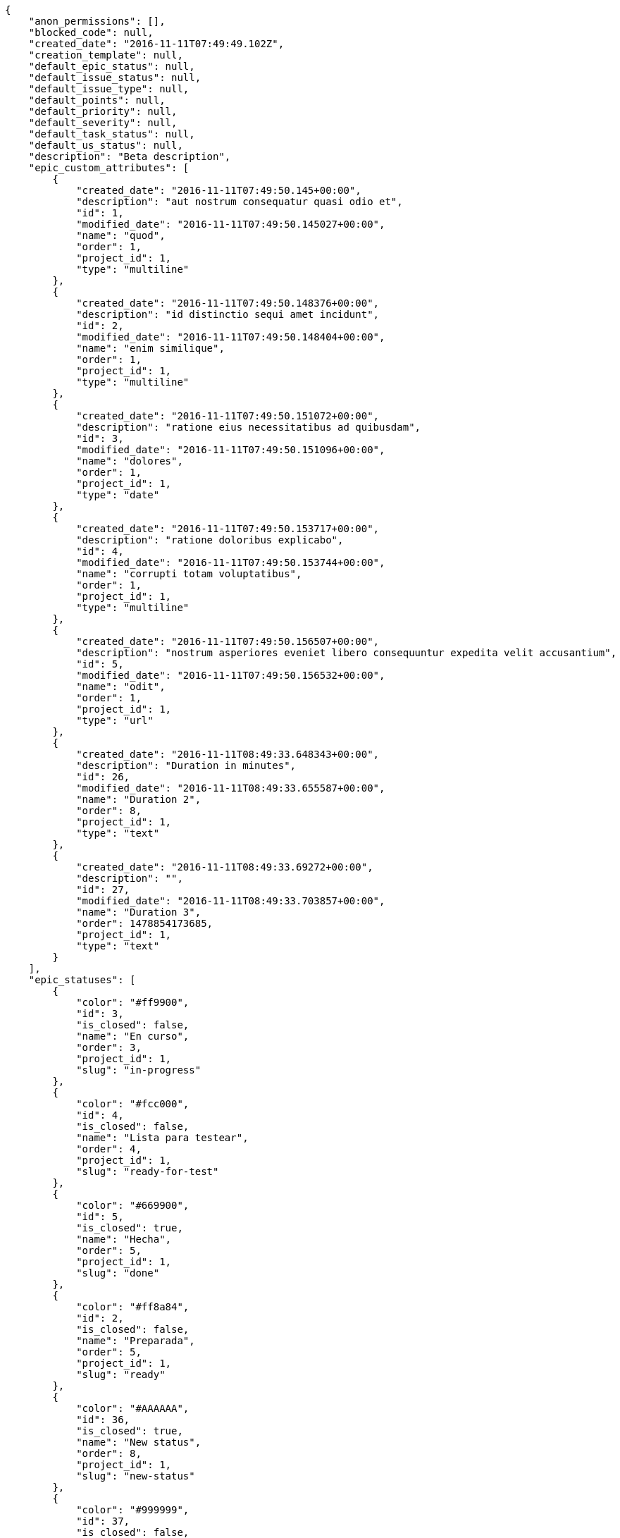 [source,json]
----
{
    "anon_permissions": [],
    "blocked_code": null,
    "created_date": "2016-11-11T07:49:49.102Z",
    "creation_template": null,
    "default_epic_status": null,
    "default_issue_status": null,
    "default_issue_type": null,
    "default_points": null,
    "default_priority": null,
    "default_severity": null,
    "default_task_status": null,
    "default_us_status": null,
    "description": "Beta description",
    "epic_custom_attributes": [
        {
            "created_date": "2016-11-11T07:49:50.145+00:00",
            "description": "aut nostrum consequatur quasi odio et",
            "id": 1,
            "modified_date": "2016-11-11T07:49:50.145027+00:00",
            "name": "quod",
            "order": 1,
            "project_id": 1,
            "type": "multiline"
        },
        {
            "created_date": "2016-11-11T07:49:50.148376+00:00",
            "description": "id distinctio sequi amet incidunt",
            "id": 2,
            "modified_date": "2016-11-11T07:49:50.148404+00:00",
            "name": "enim similique",
            "order": 1,
            "project_id": 1,
            "type": "multiline"
        },
        {
            "created_date": "2016-11-11T07:49:50.151072+00:00",
            "description": "ratione eius necessitatibus ad quibusdam",
            "id": 3,
            "modified_date": "2016-11-11T07:49:50.151096+00:00",
            "name": "dolores",
            "order": 1,
            "project_id": 1,
            "type": "date"
        },
        {
            "created_date": "2016-11-11T07:49:50.153717+00:00",
            "description": "ratione doloribus explicabo",
            "id": 4,
            "modified_date": "2016-11-11T07:49:50.153744+00:00",
            "name": "corrupti totam voluptatibus",
            "order": 1,
            "project_id": 1,
            "type": "multiline"
        },
        {
            "created_date": "2016-11-11T07:49:50.156507+00:00",
            "description": "nostrum asperiores eveniet libero consequuntur expedita velit accusantium",
            "id": 5,
            "modified_date": "2016-11-11T07:49:50.156532+00:00",
            "name": "odit",
            "order": 1,
            "project_id": 1,
            "type": "url"
        },
        {
            "created_date": "2016-11-11T08:49:33.648343+00:00",
            "description": "Duration in minutes",
            "id": 26,
            "modified_date": "2016-11-11T08:49:33.655587+00:00",
            "name": "Duration 2",
            "order": 8,
            "project_id": 1,
            "type": "text"
        },
        {
            "created_date": "2016-11-11T08:49:33.69272+00:00",
            "description": "",
            "id": 27,
            "modified_date": "2016-11-11T08:49:33.703857+00:00",
            "name": "Duration 3",
            "order": 1478854173685,
            "project_id": 1,
            "type": "text"
        }
    ],
    "epic_statuses": [
        {
            "color": "#ff9900",
            "id": 3,
            "is_closed": false,
            "name": "En curso",
            "order": 3,
            "project_id": 1,
            "slug": "in-progress"
        },
        {
            "color": "#fcc000",
            "id": 4,
            "is_closed": false,
            "name": "Lista para testear",
            "order": 4,
            "project_id": 1,
            "slug": "ready-for-test"
        },
        {
            "color": "#669900",
            "id": 5,
            "is_closed": true,
            "name": "Hecha",
            "order": 5,
            "project_id": 1,
            "slug": "done"
        },
        {
            "color": "#ff8a84",
            "id": 2,
            "is_closed": false,
            "name": "Preparada",
            "order": 5,
            "project_id": 1,
            "slug": "ready"
        },
        {
            "color": "#AAAAAA",
            "id": 36,
            "is_closed": true,
            "name": "New status",
            "order": 8,
            "project_id": 1,
            "slug": "new-status"
        },
        {
            "color": "#999999",
            "id": 37,
            "is_closed": false,
            "name": "New status name",
            "order": 10,
            "project_id": 1,
            "slug": "new-status-name"
        }
    ],
    "epics_csv_uuid": null,
    "i_am_admin": true,
    "i_am_member": true,
    "i_am_owner": true,
    "id": 1,
    "is_backlog_activated": true,
    "is_contact_activated": true,
    "is_epics_activated": false,
    "is_fan": false,
    "is_featured": false,
    "is_issues_activated": true,
    "is_kanban_activated": false,
    "is_looking_for_people": false,
    "is_out_of_owner_limits": false,
    "is_private": true,
    "is_private_extra_info": {
        "can_be_updated": true,
        "reason": null
    },
    "is_watcher": false,
    "is_wiki_activated": true,
    "issue_custom_attributes": [
        {
            "created_date": "2016-11-11T07:49:50.206365+00:00",
            "description": "officiis repudiandae dignissimos similique consequatur mollitia at enim ad molestias praesentium",
            "id": 1,
            "modified_date": "2016-11-11T07:49:50.20639+00:00",
            "name": "adipisci exercitationem",
            "order": 1,
            "project_id": 1,
            "type": "date"
        },
        {
            "created_date": "2016-11-11T07:49:50.209708+00:00",
            "description": "minus quibusdam neque eveniet repellendus ex dolorum optio ullam vitae",
            "id": 2,
            "modified_date": "2016-11-11T07:49:50.209735+00:00",
            "name": "velit",
            "order": 1,
            "project_id": 1,
            "type": "url"
        },
        {
            "created_date": "2016-11-11T07:49:50.212596+00:00",
            "description": "facere corrupti ipsa odit mollitia saepe officiis",
            "id": 3,
            "modified_date": "2016-11-11T07:49:50.212622+00:00",
            "name": "fugiat optio consequuntur",
            "order": 1,
            "project_id": 1,
            "type": "date"
        },
        {
            "created_date": "2016-11-11T07:49:50.215328+00:00",
            "description": "fugiat porro officia deleniti quidem ipsam",
            "id": 4,
            "modified_date": "2016-11-11T07:49:50.215353+00:00",
            "name": "doloribus ducimus nulla",
            "order": 1,
            "project_id": 1,
            "type": "text"
        },
        {
            "created_date": "2016-11-11T07:49:50.218285+00:00",
            "description": "voluptate rem perspiciatis ipsum",
            "id": 5,
            "modified_date": "2016-11-11T07:49:50.218309+00:00",
            "name": "doloremque id",
            "order": 1,
            "project_id": 1,
            "type": "url"
        }
    ],
    "issue_statuses": [
        {
            "color": "#88A65E",
            "id": 3,
            "is_closed": true,
            "name": "Lista para testear",
            "order": 3,
            "project_id": 1,
            "slug": "ready-for-test"
        },
        {
            "color": "#BFB35A",
            "id": 4,
            "is_closed": true,
            "name": "Cerrada",
            "order": 4,
            "project_id": 1,
            "slug": "closed"
        },
        {
            "color": "#5E8C6A",
            "id": 2,
            "is_closed": false,
            "name": "En curso",
            "order": 5,
            "project_id": 1,
            "slug": "in-progress"
        },
        {
            "color": "#89BAB4",
            "id": 5,
            "is_closed": false,
            "name": "Necesita informaci\u00f3n",
            "order": 5,
            "project_id": 1,
            "slug": "needs-info"
        },
        {
            "color": "#CC0000",
            "id": 6,
            "is_closed": true,
            "name": "Rechazada",
            "order": 6,
            "project_id": 1,
            "slug": "rejected"
        },
        {
            "color": "#666666",
            "id": 7,
            "is_closed": false,
            "name": "Pospuesta",
            "order": 7,
            "project_id": 1,
            "slug": "postponed"
        },
        {
            "color": "#AAAAAA",
            "id": 50,
            "is_closed": true,
            "name": "New status",
            "order": 8,
            "project_id": 1,
            "slug": "new-status"
        },
        {
            "color": "#999999",
            "id": 51,
            "is_closed": false,
            "name": "New status name",
            "order": 10,
            "project_id": 1,
            "slug": "new-status-name"
        },
        {
            "color": "#8C2318",
            "id": 1,
            "is_closed": false,
            "name": "Patch status name",
            "order": 10,
            "project_id": 1,
            "slug": "patch-status-name"
        }
    ],
    "issue_types": [
        {
            "color": "#89BAB4",
            "id": 1,
            "name": "Bug",
            "order": 1,
            "project_id": 1
        },
        {
            "color": "#ba89a8",
            "id": 2,
            "name": "Pregunta",
            "order": 2,
            "project_id": 1
        },
        {
            "color": "#89a8ba",
            "id": 3,
            "name": "Mejora",
            "order": 3,
            "project_id": 1
        }
    ],
    "issues_csv_uuid": null,
    "logo_big_url": "http://localhost:8000/media/project/c/d/a/2/5b1033712dc239ac28b2518a0ae6b183b8b9c7d09b9b0f17860764d0bfe8/test.png.300x300_q85_crop.png",
    "logo_small_url": "http://localhost:8000/media/project/c/d/a/2/5b1033712dc239ac28b2518a0ae6b183b8b9c7d09b9b0f17860764d0bfe8/test.png.80x80_q85_crop.png",
    "looking_for_people_note": "",
    "max_memberships": null,
    "members": [
        {
            "color": "",
            "full_name": "Administrator",
            "full_name_display": "Administrator",
            "gravatar_id": "64e1b8d34f425d19e1ee2ea7236d3028",
            "id": 5,
            "is_active": true,
            "photo": null,
            "role": 4,
            "role_name": "Back",
            "username": "admin"
        },
        {
            "color": "#FFCC00",
            "full_name": "Angela Perez",
            "full_name_display": "Angela Perez",
            "gravatar_id": "c9ba9d485f9a9153ebf53758feb0980c",
            "id": 11,
            "is_active": true,
            "photo": null,
            "role": 5,
            "role_name": "Product Owner",
            "username": "user5"
        },
        {
            "color": "#40826D",
            "full_name": "Bego\u00f1a Flores",
            "full_name_display": "Bego\u00f1a Flores",
            "gravatar_id": "aed1e43be0f69f07ce6f34a907bc6328",
            "id": 7,
            "is_active": true,
            "photo": null,
            "role": 5,
            "role_name": "Product Owner",
            "username": "user1"
        },
        {
            "color": "#B6DA55",
            "full_name": "Catalina Fernandez",
            "full_name_display": "Catalina Fernandez",
            "gravatar_id": "9971a763f5dfc5cbd1ce1d2865b4fcfa",
            "id": 9,
            "is_active": true,
            "photo": null,
            "role": 3,
            "role_name": "Front",
            "username": "user3"
        },
        {
            "color": "#2099DB",
            "full_name": "Enrique Crespo",
            "full_name_display": "Enrique Crespo",
            "gravatar_id": "f31e0063c7cd6da19b6467bc48d2b14b",
            "id": 10,
            "is_active": true,
            "photo": null,
            "role": 4,
            "role_name": "Back",
            "username": "user4"
        },
        {
            "color": "#71A6D2",
            "full_name": "Francisco Gil",
            "full_name_display": "Francisco Gil",
            "gravatar_id": "5c921c7bd676b7b4992501005d243c42",
            "id": 8,
            "is_active": true,
            "photo": null,
            "role": 1,
            "role_name": "UX",
            "username": "user2"
        },
        {
            "color": "#002e33",
            "full_name": "Miguel Molina",
            "full_name_display": "Miguel Molina",
            "gravatar_id": "dce0e8ed702cd85d5132e523121e619b",
            "id": 14,
            "is_active": true,
            "photo": null,
            "role": 5,
            "role_name": "Product Owner",
            "username": "user8"
        },
        {
            "color": "#B6DA55",
            "full_name": "Mohamed Ortega",
            "full_name_display": "Mohamed Ortega",
            "gravatar_id": "6d7e702bd6c6fc568fca7577f9ca8c55",
            "id": 13,
            "is_active": true,
            "photo": null,
            "role": 6,
            "role_name": "Stakeholder",
            "username": "user7"
        },
        {
            "color": "#03e359",
            "full_name": "test",
            "full_name_display": "test",
            "gravatar_id": "1ec29e4d0732b571e9a975e258a7e9b5",
            "id": 16,
            "is_active": true,
            "photo": null,
            "role": 3,
            "role_name": "Front",
            "username": "test-username"
        },
        {
            "color": "#71A6D2",
            "full_name": "Vanesa Garcia",
            "full_name_display": "Vanesa Garcia",
            "gravatar_id": "74cb769a5e64d445b8550789e1553502",
            "id": 12,
            "is_active": true,
            "photo": null,
            "role": 6,
            "role_name": "Stakeholder",
            "username": "user6"
        },
        {
            "color": "#40826D",
            "full_name": "Vanesa Torres",
            "full_name_display": "Vanesa Torres",
            "gravatar_id": "b579f05d7d36f4588b11887093e4ce44",
            "id": 6,
            "is_active": true,
            "photo": null,
            "role": 2,
            "role_name": "Design",
            "username": "user2114747470430251528"
        },
        {
            "color": "#FFFF00",
            "full_name": "Virginia Castro",
            "full_name_display": "Virginia Castro",
            "gravatar_id": "69b60d39a450e863609ae3546b12b360",
            "id": 15,
            "is_active": true,
            "photo": null,
            "role": 6,
            "role_name": "Stakeholder",
            "username": "user9"
        }
    ],
    "milestones": [
        {
            "closed": false,
            "id": 1,
            "name": "Sprint 2016-9-17",
            "slug": "sprint-2016-9-17"
        },
        {
            "closed": false,
            "id": 2,
            "name": "Sprint 2016-10-2",
            "slug": "sprint-2016-10-2"
        }
    ],
    "modified_date": "2016-11-11T08:50:00.005Z",
    "my_permissions": [
        "view_project",
        "modify_wiki_page",
        "delete_milestone",
        "view_epics",
        "comment_epic",
        "remove_member",
        "comment_task",
        "add_wiki_page",
        "comment_wiki_page",
        "view_wiki_pages",
        "admin_roles",
        "view_issues",
        "delete_task",
        "add_milestone",
        "delete_us",
        "add_member",
        "add_task",
        "add_issue",
        "view_wiki_links",
        "modify_wiki_link",
        "comment_issue",
        "modify_milestone",
        "view_us",
        "modify_project",
        "view_tasks",
        "add_wiki_link",
        "comment_us",
        "add_us",
        "view_milestones",
        "delete_wiki_link",
        "delete_issue",
        "modify_us",
        "admin_project_values",
        "modify_epic",
        "modify_task",
        "modify_issue",
        "delete_epic",
        "add_epic",
        "delete_wiki_page",
        "delete_project"
    ],
    "name": "Beta project patch",
    "notify_level": 3,
    "owner": {
        "big_photo": null,
        "full_name_display": "Vanesa Torres",
        "gravatar_id": "b579f05d7d36f4588b11887093e4ce44",
        "id": 6,
        "is_active": true,
        "photo": null,
        "username": "user2114747470430251528"
    },
    "points": [
        {
            "id": 1,
            "name": "?",
            "order": 1,
            "project_id": 1,
            "value": null
        },
        {
            "id": 2,
            "name": "0",
            "order": 2,
            "project_id": 1,
            "value": 0
        },
        {
            "id": 3,
            "name": "1/2",
            "order": 3,
            "project_id": 1,
            "value": 0.5
        },
        {
            "id": 4,
            "name": "1",
            "order": 4,
            "project_id": 1,
            "value": 1
        },
        {
            "id": 5,
            "name": "2",
            "order": 5,
            "project_id": 1,
            "value": 2
        },
        {
            "id": 6,
            "name": "3",
            "order": 6,
            "project_id": 1,
            "value": 3
        },
        {
            "id": 7,
            "name": "5",
            "order": 7,
            "project_id": 1,
            "value": 5
        },
        {
            "id": 8,
            "name": "8",
            "order": 8,
            "project_id": 1,
            "value": 8
        },
        {
            "id": 9,
            "name": "10",
            "order": 9,
            "project_id": 1,
            "value": 10
        },
        {
            "id": 10,
            "name": "13",
            "order": 10,
            "project_id": 1,
            "value": 13
        },
        {
            "id": 11,
            "name": "20",
            "order": 11,
            "project_id": 1,
            "value": 20
        },
        {
            "id": 12,
            "name": "40",
            "order": 12,
            "project_id": 1,
            "value": 40
        }
    ],
    "priorities": [
        {
            "color": "#CC0000",
            "id": 3,
            "name": "Alta",
            "order": 5,
            "project_id": 1
        },
        {
            "color": "#669933",
            "id": 2,
            "name": "Normal",
            "order": 5,
            "project_id": 1
        },
        {
            "color": "#AAAAAA",
            "id": 25,
            "name": "New priority",
            "order": 8,
            "project_id": 1
        },
        {
            "color": "#999999",
            "id": 26,
            "name": "New priority name",
            "order": 10,
            "project_id": 1
        },
        {
            "color": "#666666",
            "id": 1,
            "name": "Patch name",
            "order": 10,
            "project_id": 1
        }
    ],
    "public_permissions": [],
    "roles": [
        {
            "computable": true,
            "id": 1,
            "name": "UX",
            "order": 10,
            "permissions": [
                "add_issue",
                "modify_issue",
                "delete_issue",
                "view_issues",
                "add_milestone",
                "modify_milestone",
                "delete_milestone",
                "view_milestones",
                "view_project",
                "add_task",
                "modify_task",
                "delete_task",
                "view_tasks",
                "add_us",
                "modify_us",
                "delete_us",
                "view_us",
                "add_wiki_page",
                "modify_wiki_page",
                "delete_wiki_page",
                "view_wiki_pages",
                "add_wiki_link",
                "delete_wiki_link",
                "view_wiki_links",
                "view_epics",
                "add_epic",
                "modify_epic",
                "delete_epic",
                "comment_epic",
                "comment_us",
                "comment_task",
                "comment_issue",
                "comment_wiki_page"
            ],
            "project_id": 1,
            "slug": "ux"
        },
        {
            "computable": true,
            "id": 2,
            "name": "Dise\u00f1ador",
            "order": 20,
            "permissions": [
                "add_issue",
                "modify_issue",
                "delete_issue",
                "view_issues",
                "add_milestone",
                "modify_milestone",
                "delete_milestone",
                "view_milestones",
                "view_project",
                "add_task",
                "modify_task",
                "delete_task",
                "view_tasks",
                "add_us",
                "modify_us",
                "delete_us",
                "view_us",
                "add_wiki_page",
                "modify_wiki_page",
                "delete_wiki_page",
                "view_wiki_pages",
                "add_wiki_link",
                "delete_wiki_link",
                "view_wiki_links",
                "view_epics",
                "add_epic",
                "modify_epic",
                "delete_epic",
                "comment_epic",
                "comment_us",
                "comment_task",
                "comment_issue",
                "comment_wiki_page"
            ],
            "project_id": 1,
            "slug": "design"
        },
        {
            "computable": true,
            "id": 3,
            "name": "Front",
            "order": 30,
            "permissions": [
                "add_issue",
                "modify_issue",
                "delete_issue",
                "view_issues",
                "add_milestone",
                "modify_milestone",
                "delete_milestone",
                "view_milestones",
                "view_project",
                "add_task",
                "modify_task",
                "delete_task",
                "view_tasks",
                "add_us",
                "modify_us",
                "delete_us",
                "view_us",
                "add_wiki_page",
                "modify_wiki_page",
                "delete_wiki_page",
                "view_wiki_pages",
                "add_wiki_link",
                "delete_wiki_link",
                "view_wiki_links",
                "view_epics",
                "add_epic",
                "modify_epic",
                "delete_epic",
                "comment_epic",
                "comment_us",
                "comment_task",
                "comment_issue",
                "comment_wiki_page"
            ],
            "project_id": 1,
            "slug": "front"
        },
        {
            "computable": true,
            "id": 4,
            "name": "Back",
            "order": 40,
            "permissions": [
                "add_issue",
                "modify_issue",
                "delete_issue",
                "view_issues",
                "add_milestone",
                "modify_milestone",
                "delete_milestone",
                "view_milestones",
                "view_project",
                "add_task",
                "modify_task",
                "delete_task",
                "view_tasks",
                "add_us",
                "modify_us",
                "delete_us",
                "view_us",
                "add_wiki_page",
                "modify_wiki_page",
                "delete_wiki_page",
                "view_wiki_pages",
                "add_wiki_link",
                "delete_wiki_link",
                "view_wiki_links",
                "view_epics",
                "add_epic",
                "modify_epic",
                "delete_epic",
                "comment_epic",
                "comment_us",
                "comment_task",
                "comment_issue",
                "comment_wiki_page"
            ],
            "project_id": 1,
            "slug": "back"
        },
        {
            "computable": false,
            "id": 5,
            "name": "Product Owner",
            "order": 50,
            "permissions": [
                "add_issue",
                "modify_issue",
                "delete_issue",
                "view_issues",
                "add_milestone",
                "modify_milestone",
                "delete_milestone",
                "view_milestones",
                "view_project",
                "add_task",
                "modify_task",
                "delete_task",
                "view_tasks",
                "add_us",
                "modify_us",
                "delete_us",
                "view_us",
                "add_wiki_page",
                "modify_wiki_page",
                "delete_wiki_page",
                "view_wiki_pages",
                "add_wiki_link",
                "delete_wiki_link",
                "view_wiki_links",
                "view_epics",
                "add_epic",
                "modify_epic",
                "delete_epic",
                "comment_epic",
                "comment_us",
                "comment_task",
                "comment_issue",
                "comment_wiki_page"
            ],
            "project_id": 1,
            "slug": "product-owner"
        },
        {
            "computable": false,
            "id": 6,
            "name": "Stakeholder",
            "order": 60,
            "permissions": [
                "add_issue",
                "modify_issue",
                "delete_issue",
                "view_issues",
                "view_milestones",
                "view_project",
                "view_tasks",
                "view_us",
                "modify_wiki_page",
                "view_wiki_pages",
                "add_wiki_link",
                "delete_wiki_link",
                "view_wiki_links",
                "view_epics",
                "comment_epic",
                "comment_us",
                "comment_task",
                "comment_issue",
                "comment_wiki_page"
            ],
            "project_id": 1,
            "slug": "stakeholder"
        }
    ],
    "severities": [
        {
            "color": "#0000FF",
            "id": 3,
            "name": "Normal",
            "order": 3,
            "project_id": 1
        },
        {
            "color": "#FFA500",
            "id": 4,
            "name": "Importante",
            "order": 4,
            "project_id": 1
        },
        {
            "color": "#669933",
            "id": 2,
            "name": "Menor",
            "order": 5,
            "project_id": 1
        },
        {
            "color": "#CC0000",
            "id": 5,
            "name": "Cr\u00edtica",
            "order": 5,
            "project_id": 1
        },
        {
            "color": "#AAAAAA",
            "id": 41,
            "name": "New severity",
            "order": 8,
            "project_id": 1
        },
        {
            "color": "#666666",
            "id": 1,
            "name": "Patch name",
            "order": 10,
            "project_id": 1
        },
        {
            "color": "#999999",
            "id": 42,
            "name": "New severity name",
            "order": 10,
            "project_id": 1
        }
    ],
    "slug": "project-0",
    "tags": [],
    "tags_colors": {},
    "task_custom_attributes": [
        {
            "created_date": "2016-11-11T07:49:50.185542+00:00",
            "description": "a sequi saepe quibusdam culpa optio accusantium minima obcaecati",
            "id": 1,
            "modified_date": "2016-11-11T07:49:50.185567+00:00",
            "name": "obcaecati quasi impedit",
            "order": 1,
            "project_id": 1,
            "type": "date"
        },
        {
            "created_date": "2016-11-11T07:49:50.188754+00:00",
            "description": "laudantium totam dolorem minima nemo quaerat voluptate aliquam autem quasi distinctio inventore",
            "id": 2,
            "modified_date": "2016-11-11T07:49:50.188779+00:00",
            "name": "libero",
            "order": 1,
            "project_id": 1,
            "type": "multiline"
        },
        {
            "created_date": "2016-11-11T07:49:50.191437+00:00",
            "description": "aliquid laboriosam soluta libero quo fugit molestiae impedit officia at",
            "id": 3,
            "modified_date": "2016-11-11T07:49:50.191461+00:00",
            "name": "soluta",
            "order": 1,
            "project_id": 1,
            "type": "multiline"
        },
        {
            "created_date": "2016-11-11T07:49:50.194384+00:00",
            "description": "totam autem aut fuga odit",
            "id": 4,
            "modified_date": "2016-11-11T07:49:50.194416+00:00",
            "name": "unde",
            "order": 1,
            "project_id": 1,
            "type": "text"
        },
        {
            "created_date": "2016-11-11T07:49:50.203273+00:00",
            "description": "debitis dolorum soluta mollitia aliquid sapiente nesciunt molestias cum deserunt corporis officiis",
            "id": 5,
            "modified_date": "2016-11-11T07:49:50.203301+00:00",
            "name": "esse omnis soluta",
            "order": 1,
            "project_id": 1,
            "type": "multiline"
        }
    ],
    "task_statuses": [
        {
            "color": "#999999",
            "id": 1,
            "is_closed": false,
            "name": "Patch status name",
            "order": 10,
            "project_id": 1,
            "slug": "patch-status-name"
        },
        {
            "color": "#ff9900",
            "id": 2,
            "is_closed": false,
            "name": "En curso",
            "order": 5,
            "project_id": 1,
            "slug": "in-progress"
        },
        {
            "color": "#ffcc00",
            "id": 3,
            "is_closed": true,
            "name": "Lista para testear",
            "order": 3,
            "project_id": 1,
            "slug": "ready-for-test"
        },
        {
            "color": "#669900",
            "id": 4,
            "is_closed": true,
            "name": "Cerrada",
            "order": 4,
            "project_id": 1,
            "slug": "closed"
        },
        {
            "color": "#999999",
            "id": 5,
            "is_closed": false,
            "name": "Necesita informaci\u00f3n",
            "order": 5,
            "project_id": 1,
            "slug": "needs-info"
        },
        {
            "color": "#AAAAAA",
            "id": 41,
            "is_closed": true,
            "name": "New status",
            "order": 8,
            "project_id": 1,
            "slug": "new-status"
        },
        {
            "color": "#999999",
            "id": 42,
            "is_closed": false,
            "name": "New status name",
            "order": 10,
            "project_id": 1,
            "slug": "new-status-name"
        }
    ],
    "tasks_csv_uuid": null,
    "total_activity": 180,
    "total_activity_last_month": 180,
    "total_activity_last_week": 180,
    "total_activity_last_year": 180,
    "total_closed_milestones": 0,
    "total_fans": 8,
    "total_fans_last_month": 8,
    "total_fans_last_week": 8,
    "total_fans_last_year": 8,
    "total_memberships": 17,
    "total_milestones": 6,
    "total_story_points": 734.0,
    "total_watchers": 15,
    "totals_updated_datetime": "2016-11-11T08:50:00.071Z",
    "transfer_token": "6:1c57WY:zgVry56XQLfwRb-KOikbDJOL3QI",
    "us_statuses": [
        {
            "color": "#999999",
            "id": 1,
            "is_archived": false,
            "is_closed": false,
            "name": "Nueva",
            "order": 1,
            "project_id": 1,
            "slug": "new",
            "wip_limit": null
        },
        {
            "color": "#ff8a84",
            "id": 2,
            "is_archived": false,
            "is_closed": false,
            "name": "Preparada",
            "order": 2,
            "project_id": 1,
            "slug": "ready",
            "wip_limit": null
        },
        {
            "color": "#ff9900",
            "id": 3,
            "is_archived": false,
            "is_closed": false,
            "name": "En curso",
            "order": 3,
            "project_id": 1,
            "slug": "in-progress",
            "wip_limit": null
        },
        {
            "color": "#fcc000",
            "id": 4,
            "is_archived": false,
            "is_closed": false,
            "name": "Lista para testear",
            "order": 4,
            "project_id": 1,
            "slug": "ready-for-test",
            "wip_limit": null
        },
        {
            "color": "#669900",
            "id": 5,
            "is_archived": false,
            "is_closed": true,
            "name": "Hecha",
            "order": 5,
            "project_id": 1,
            "slug": "done",
            "wip_limit": null
        },
        {
            "color": "#5c3566",
            "id": 6,
            "is_archived": true,
            "is_closed": true,
            "name": "Archivada",
            "order": 6,
            "project_id": 1,
            "slug": "archived",
            "wip_limit": null
        }
    ],
    "userstories_csv_uuid": null,
    "userstory_custom_attributes": [
        {
            "created_date": "2016-11-11T07:49:50.179862+00:00",
            "description": "vitae error dignissimos ipsa minus nostrum",
            "id": 4,
            "modified_date": "2016-11-11T07:49:50.179886+00:00",
            "name": "pariatur",
            "order": 1,
            "project_id": 1,
            "type": "multiline"
        },
        {
            "created_date": "2016-11-11T07:49:50.182615+00:00",
            "description": "necessitatibus velit aliquam exercitationem debitis laboriosam",
            "id": 5,
            "modified_date": "2016-11-11T07:49:50.182643+00:00",
            "name": "facilis temporibus",
            "order": 1,
            "project_id": 1,
            "type": "multiline"
        },
        {
            "created_date": "2016-11-11T07:49:50.17683+00:00",
            "description": "ex a nihil porro placeat",
            "id": 3,
            "modified_date": "2016-11-11T07:49:50.176863+00:00",
            "name": "obcaecati quaerat",
            "order": 1,
            "project_id": 1,
            "type": "url"
        },
        {
            "created_date": "2016-11-11T07:49:50.168201+00:00",
            "description": "inventore ab iusto optio tempora hic",
            "id": 2,
            "modified_date": "2016-11-11T07:49:50.168234+00:00",
            "name": "maiores harum ipsa",
            "order": 5,
            "project_id": 1,
            "type": "date"
        },
        {
            "created_date": "2016-11-11T08:49:39.381483+00:00",
            "description": "Duration in minutes",
            "id": 26,
            "modified_date": "2016-11-11T08:49:39.391232+00:00",
            "name": "Duration 2",
            "order": 8,
            "project_id": 1,
            "type": "text"
        },
        {
            "created_date": "2016-11-11T07:49:50.1593+00:00",
            "description": "vel omnis culpa quisquam nulla",
            "id": 1,
            "modified_date": "2016-11-11T08:49:39.344327+00:00",
            "name": "Duration 1",
            "order": 10,
            "project_id": 1,
            "type": "multiline"
        },
        {
            "created_date": "2016-11-11T08:49:39.428701+00:00",
            "description": "",
            "id": 27,
            "modified_date": "2016-11-11T08:49:39.436656+00:00",
            "name": "Duration 3",
            "order": 1478854179423,
            "project_id": 1,
            "type": "text"
        }
    ],
    "videoconferences": null,
    "videoconferences_extra_data": null
}
----
